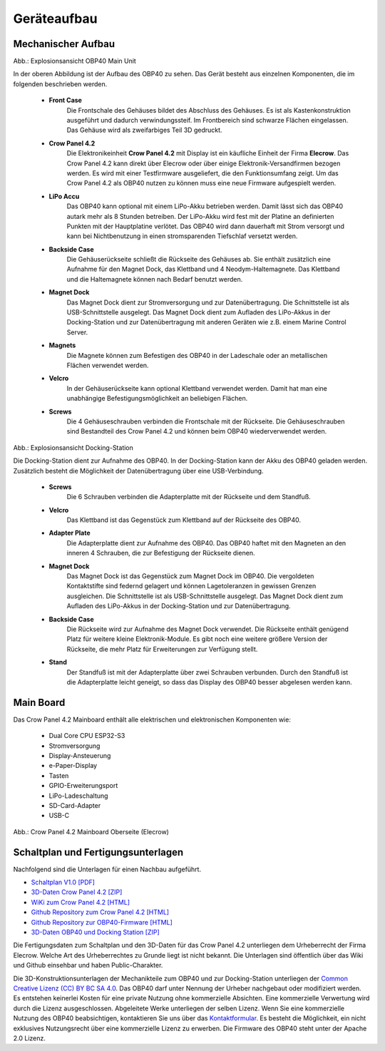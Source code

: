 Geräteaufbau
============

Mechanischer Aufbau
-------------------

.. image:: ../pics/OBP40_Explode_View_Main_Unit_2.png
	:scale: 45%
Abb.: Explosionsansicht OBP40 Main Unit

In der oberen Abbildung ist der Aufbau des OBP40 zu sehen. Das Gerät besteht aus einzelnen Komponenten, die im folgenden beschrieben werden.

	* **Front Case**
		Die Frontschale des Gehäuses bildet des Abschluss des Gehäuses. Es ist als Kastenkonstruktion ausgeführt und dadurch verwindungssteif. Im Frontbereich sind schwarze Flächen eingelassen. Das Gehäuse wird als zweifarbiges Teil 3D gedruckt.
	* **Crow Panel 4.2**
		Die Elektronikeinheit **Crow Panel 4.2** mit Display ist ein käufliche Einheit der Firma **Elecrow**. Das Crow Panel 4.2 kann direkt über Elecrow oder über einige Elektronik-Versandfirmen bezogen werden. Es wird mit einer Testfirmware ausgeliefert, die den Funktionsumfang zeigt. Um das Crow Panel 4.2 als OBP40 nutzen zu können muss eine neue Firmware aufgespielt werden.	
	* **LiPo Accu**
		Das OBP40 kann optional mit einem LiPo-Akku betrieben werden. Damit lässt sich das OBP40 autark mehr als 8 Stunden betreiben. Der LiPo-Akku wird fest mit der Platine an definierten Punkten mit der Hauptplatine verlötet. Das OBP40 wird dann dauerhaft mit Strom versorgt und kann bei Nichtbenutzung in einen stromsparenden Tiefschlaf versetzt werden.
	* **Backside Case**
		Die Gehäuserückseite schließt die Rückseite des Gehäuses ab. Sie enthält zusätzlich eine Aufnahme für den Magnet Dock, das Klettband und 4 Neodym-Haltemagnete. Das Klettband und die Haltemagnete können nach Bedarf benutzt werden.
	* **Magnet Dock**
		Das Magnet Dock dient zur Stromversorgung und zur Datenübertragung. Die Schnittstelle ist als USB-Schnittstelle ausgelegt. Das Magnet Dock dient zum Aufladen des LiPo-Akkus in der Docking-Station und zur Datenübertragung mit anderen Geräten wie z.B. einem Marine Control Server.
	* **Magnets**
		Die Magnete können zum Befestigen des OBP40 in der Ladeschale oder an metallischen Flächen verwendet werden.
	* **Velcro**
		In der Gehäuserückseite kann optional Klettband verwendet werden. Damit hat man eine unabhängige Befestigungsmöglichkeit an beliebigen Flächen.
	* **Screws**
		Die 4 Gehäuseschrauben verbinden die Frontschale mit der Rückseite. Die Gehäuseschrauben sind Bestandteil des Crow Panel 4.2 und können beim OBP40 wiederverwendet werden.
		
.. image:: ../pics/Docking_Station_2.png
	:scale: 45%
Abb.: Explosionsansicht Docking-Station

Die Docking-Station dient zur Aufnahme des OBP40. In der Docking-Station kann der Akku des OBP40 geladen werden. Zusätzlich besteht die Möglichkeit der Datenübertragung über eine USB-Verbindung.

	* **Screws**
		Die 6 Schrauben verbinden die Adapterplatte mit der Rückseite und dem Standfuß.
	* **Velcro**
		Das Klettband ist das Gegenstück zum Klettband auf der Rückseite des OBP40.	
	* **Adapter Plate**
		Die Adapterplatte dient zur Aufnahme des OBP40. Das OBP40 haftet mit den Magneten an den inneren 4 Schrauben, die zur Befestigung der Rückseite dienen.
	* **Magnet Dock**
		Das Magnet Dock ist das Gegenstück zum Magnet Dock im OBP40. Die vergoldeten Kontaktstifte sind federnd gelagert und können Lagetoleranzen in gewissen Grenzen ausgleichen. Die Schnittstelle ist als USB-Schnittstelle ausgelegt. Das Magnet Dock dient zum Aufladen des LiPo-Akkus in der Docking-Station und zur Datenübertragung.
	* **Backside Case**
		Die Rückseite wird zur Aufnahme des Magnet Dock verwendet. Die Rückseite enthält genügend Platz für weitere kleine Elektronik-Module. Es gibt noch eine weitere größere Version der Rückseite, die mehr Platz für Erweiterungen zur Verfügung stellt.
	* **Stand**
		Der Standfuß ist mit der Adapterplatte über zwei Schrauben verbunden. Durch den Standfuß ist die Adapterplatte leicht geneigt, so dass das Display des OBP40 besser abgelesen werden kann.
	
		
Main Board
----------

Das Crow Panel 4.2 Mainboard enthält alle elektrischen und elektronischen Komponenten wie:

	* Dual Core CPU ESP32-S3
	* Stromversorgung
	* Display-Ansteuerung
	* e-Paper-Display
	* Tasten
	* GPIO-Erweiterungsport
	* LiPo-Ladeschaltung
	* SD-Card-Adapter
	* USB-C

.. image:: ../pics/CrowPanel_4.2_ESP32_HMI_E-paper_Display.png
   :scale: 50%
Abb.: Crow Panel 4.2 Mainboard Oberseite (Elecrow)


Schaltplan und Fertigungsunterlagen
-----------------------------------

Nachfolgend sind die Unterlagen für einen Nachbau aufgeführt.

* `Schaltplan V1.0 [PDF] <../_static/CrowPanel_ESP32_Display-4.2(E)_Inch.pdf>`_
* `3D-Daten Crow Panel 4.2 [ZIP] <../_static/files/3D_File_CrowPanel_ESP32_4.2_E-paper_HMI_Display.zip>`_
* `WiKi zum Crow Panel 4.2 [HTML]`_
* `Github Repository zum Crow Panel 4.2 [HTML]`_
* `Github Repository zur OBP40-Firmware [HTML]`_
* `3D-Daten OBP40 und Docking Station [ZIP] <../_static/files/Cases_OBP40.zip>`_

.. _WiKi zum Crow Panel 4.2 [HTML]: https://www.elecrow.com/wiki/CrowPanel_ESP32_E-paper_4.2-inch_HMI_Display.html
.. _Github Repository zum Crow Panel 4.2 [HTML]: https://github.com/Elecrow-RD/CrowPanel-ESP32-4.2-E-paper-HMI-Display-with-400-300
.. _Github Repository zur OBP40-Firmware [HTML]: https://github.com/norbert-walter/esp32-nmea2000-obp60

Die Fertigungsdaten zum Schaltplan und den 3D-Daten für das Crow Panel 4.2 unterliegen dem Urheberrecht der Firma Elecrow. Welche Art des Urheberrechtes zu Grunde liegt ist nicht bekannt. Die Unterlagen sind öffentlich über das Wiki und Github einsehbar und haben Public-Charakter.

.. image:: ../pics/Lizenz_by-nc-sa_eu.png
   :scale: 45%

Die 3D-Konstruktionsunterlagen der Mechanikteile zum OBP40 und zur Docking-Station unterliegen der `Common Creative Lizenz (CC) BY BC SA 4.0`_. Das OBP40 darf unter Nennung der Urheber nachgebaut oder modifiziert werden. Es entstehen keinerlei Kosten für eine private Nutzung ohne kommerzielle Absichten. Eine kommerzielle Verwertung wird durch die Lizenz ausgeschlossen. Abgeleitete Werke unterliegen der selben Lizenz. Wenn Sie eine kommerzielle Nutzung des OBP40 beabsichtigen, kontaktieren Sie uns über das `Kontaktformular`_. Es besteht die Möglichkeit, ein nicht exklusives Nutzungsrecht über eine kommerzielle Lizenz zu erwerben. Die Firmware des OBP40 steht unter der Apache 2.0 Lizenz.

.. _Common Creative Lizenz (CC) BY BC SA 4.0: https://creativecommons.org/licenses/by-nc-sa/4.0/legalcode.de
.. _Kontaktformular: https://open-boat-projects.org/de/kontakt
.. _Apache 2.0 Lizenz: https://www.apache.org/licenses/LICENSE-2.0
